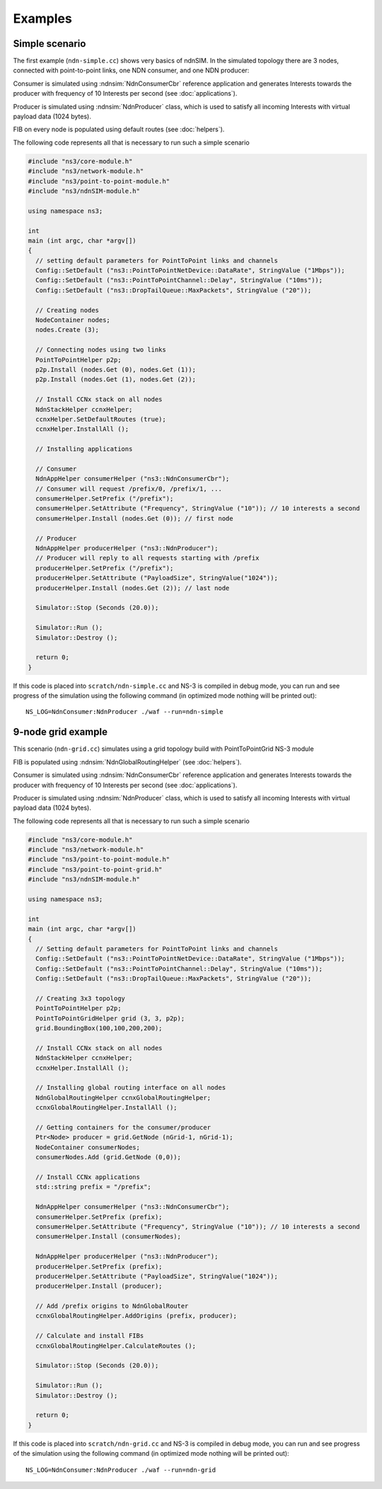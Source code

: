 Examples
========

Simple scenario
---------------

The first example (``ndn-simple.cc``) shows very basics of ndnSIM.  In the simulated
topology there are 3 nodes, connected with point-to-point links, one
NDN consumer, and one NDN producer:

.. aafig::
    :aspect: 60
    :scale: 120

      +----------+                +--------+                +----------+
      |          |     1Mbps      |        |      1Mbps     |          |
      | Consumer |<-------------->| Router |<-------------->| Producer |
      |          |         10ms   |        |         10ms   |          |
      +----------+                +--------+                +----------+

Consumer is simulated using :ndnsim:`NdnConsumerCbr` reference application and generates Interests towards the producer
with frequency of 10 Interests per second (see :doc:`applications`).

Producer is simulated using :ndnsim:`NdnProducer` class, which is used to satisfy all incoming Interests with virtual payload data (1024 bytes).

FIB on every node is populated using default routes (see :doc:`helpers`).

The following code represents all that is necessary to run such a
simple scenario

.. code-block:: c++

    #include "ns3/core-module.h"
    #include "ns3/network-module.h"
    #include "ns3/point-to-point-module.h"
    #include "ns3/ndnSIM-module.h"

    using namespace ns3;

    int
    main (int argc, char *argv[])
    {
      // setting default parameters for PointToPoint links and channels
      Config::SetDefault ("ns3::PointToPointNetDevice::DataRate", StringValue ("1Mbps"));
      Config::SetDefault ("ns3::PointToPointChannel::Delay", StringValue ("10ms"));
      Config::SetDefault ("ns3::DropTailQueue::MaxPackets", StringValue ("20"));

      // Creating nodes
      NodeContainer nodes;
      nodes.Create (3);

      // Connecting nodes using two links
      PointToPointHelper p2p;
      p2p.Install (nodes.Get (0), nodes.Get (1));
      p2p.Install (nodes.Get (1), nodes.Get (2));

      // Install CCNx stack on all nodes
      NdnStackHelper ccnxHelper;
      ccnxHelper.SetDefaultRoutes (true);
      ccnxHelper.InstallAll ();

      // Installing applications

      // Consumer
      NdnAppHelper consumerHelper ("ns3::NdnConsumerCbr");
      // Consumer will request /prefix/0, /prefix/1, ...
      consumerHelper.SetPrefix ("/prefix");
      consumerHelper.SetAttribute ("Frequency", StringValue ("10")); // 10 interests a second
      consumerHelper.Install (nodes.Get (0)); // first node

      // Producer
      NdnAppHelper producerHelper ("ns3::NdnProducer");
      // Producer will reply to all requests starting with /prefix
      producerHelper.SetPrefix ("/prefix");
      producerHelper.SetAttribute ("PayloadSize", StringValue("1024"));
      producerHelper.Install (nodes.Get (2)); // last node

      Simulator::Stop (Seconds (20.0));

      Simulator::Run ();
      Simulator::Destroy ();

      return 0;
    }

If this code is placed into ``scratch/ndn-simple.cc`` and NS-3 is compiled in debug mode, you can run and see progress of the
simulation using the following command (in optimized mode nothing will be printed out)::

     NS_LOG=NdnConsumer:NdnProducer ./waf --run=ndn-simple


9-node grid example
-------------------

This scenario (``ndn-grid.cc``) simulates using a grid topology build with PointToPointGrid NS-3 module

.. aafig::
    :aspect: 60
    :scale: 120

    /--------\	    /-\	        /-\
    |Consumer|<---->| |<------->| |
    \--------/	    \-/	        \-/
	^   	     ^ 	         ^
        |            |           |   1Mbps/10ms delay
        v            v           v
       /-\          /-\         /-\
       | |<-------->| |<------->| |
       \-/          \-/         \-/
	^   	     ^ 	         ^
        |            |           |
        v            v           v
       /-\	    /-\	     /--------\
       | |<-------->| |<---->|Producer|
       \-/          \-/      \--------/


FIB is populated using :ndnsim:`NdnGlobalRoutingHelper` (see :doc:`helpers`).

Consumer is simulated using :ndnsim:`NdnConsumerCbr` reference application and generates Interests towards the producer
with frequency of 10 Interests per second (see :doc:`applications`).

Producer is simulated using :ndnsim:`NdnProducer` class, which is used to satisfy all incoming Interests with virtual payload data (1024 bytes).


The following code represents all that is necessary to run such a
simple scenario

.. code-block:: c++

    #include "ns3/core-module.h"
    #include "ns3/network-module.h"
    #include "ns3/point-to-point-module.h"
    #include "ns3/point-to-point-grid.h"
    #include "ns3/ndnSIM-module.h"
    
    using namespace ns3;
    
    int 
    main (int argc, char *argv[])
    {
      // Setting default parameters for PointToPoint links and channels
      Config::SetDefault ("ns3::PointToPointNetDevice::DataRate", StringValue ("1Mbps"));
      Config::SetDefault ("ns3::PointToPointChannel::Delay", StringValue ("10ms"));
      Config::SetDefault ("ns3::DropTailQueue::MaxPackets", StringValue ("20"));
        
      // Creating 3x3 topology
      PointToPointHelper p2p;
      PointToPointGridHelper grid (3, 3, p2p);
      grid.BoundingBox(100,100,200,200);
    
      // Install CCNx stack on all nodes
      NdnStackHelper ccnxHelper;
      ccnxHelper.InstallAll ();
    
      // Installing global routing interface on all nodes
      NdnGlobalRoutingHelper ccnxGlobalRoutingHelper;
      ccnxGlobalRoutingHelper.InstallAll ();
      
      // Getting containers for the consumer/producer
      Ptr<Node> producer = grid.GetNode (nGrid-1, nGrid-1);
      NodeContainer consumerNodes;
      consumerNodes.Add (grid.GetNode (0,0));
      
      // Install CCNx applications
      std::string prefix = "/prefix";
      
      NdnAppHelper consumerHelper ("ns3::NdnConsumerCbr");
      consumerHelper.SetPrefix (prefix);
      consumerHelper.SetAttribute ("Frequency", StringValue ("10")); // 10 interests a second
      consumerHelper.Install (consumerNodes);
      
      NdnAppHelper producerHelper ("ns3::NdnProducer");
      producerHelper.SetPrefix (prefix);
      producerHelper.SetAttribute ("PayloadSize", StringValue("1024"));
      producerHelper.Install (producer);
    
      // Add /prefix origins to NdnGlobalRouter
      ccnxGlobalRoutingHelper.AddOrigins (prefix, producer);
    
      // Calculate and install FIBs
      ccnxGlobalRoutingHelper.CalculateRoutes ();
      
      Simulator::Stop (Seconds (20.0));
        
      Simulator::Run ();
      Simulator::Destroy ();
        
      return 0;
    }
    

If this code is placed into ``scratch/ndn-grid.cc`` and NS-3 is compiled in debug mode, you can run and see progress of the
simulation using the following command (in optimized mode nothing will be printed out)::

    NS_LOG=NdnConsumer:NdnProducer ./waf --run=ndn-grid

